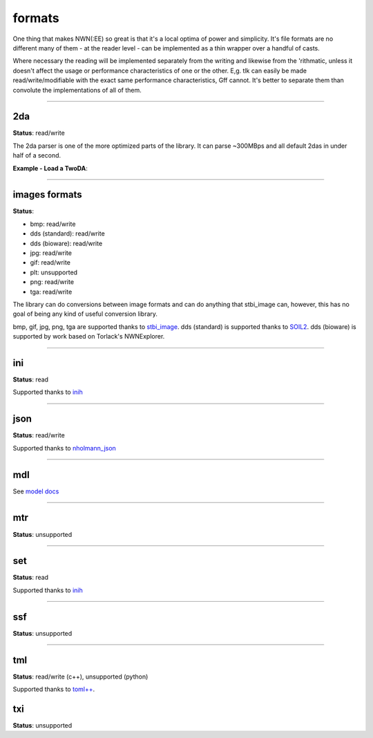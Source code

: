 formats
=======

One thing that makes NWN(:EE) so great is that it's a local optima of
power and simplicity. It's file formats are no different many of them -
at the reader level - can be implemented as a thin wrapper over a
handful of casts.

Where necessary the reading will be implemented separately from the
writing and likewise from the 'rithmatic, unless it doesn't affect the
usage or performance characteristics of one or the other. E,g. tlk can
easily be made read/write/modifiable with the exact same performance
characteristics, Gff cannot. It's better to separate them than convolute
the implementations of all of them.

-------------------------------------------------------------------------------

2da
---

**Status**: read/write

The 2da parser is one of the more optimized parts of the library.  It can parse ~300MBps and all
default 2das in under half of a second.

**Example - Load a TwoDA**:

.. tabs::

    .. code-tab:: python

        #! /usr/bin/env python

        from rollnw import TwoDA
        import os


        for f in os.listdir():
            if os.path.isfile(f) and os.path.splitext(f)[1].lower() == '.2da':
                tda = TwoDA(f)
                if not tda.valid():
                    print(f"failed parsing: {f}")
                    continue
                print(tda[0][0])

    .. code-tab:: c++

        nw::TwoDA feat("feat.2da");
        if(feat.is_valid()) {
            std::cout << fmt::format("feat.2da has {} rows", feat.rows()) << "\n";
            std::cout << *feat.get<std::string_view>(4, 0) << "\n";
            std::cout << *feat.get<int32_t>(0, "FEAT") << "\n";
        }

-------------------------------------------------------------------------------

images formats
--------------

**Status**:

- bmp: read/write
- dds (standard): read/write
- dds (bioware): read/write
- jpg: read/write
- gif: read/write
- plt: unsupported
- png: read/write
- tga: read/write

The library can do conversions between image formats and can do anything that stbi_image can, however,
this has no goal of being any kind of useful conversion library.

bmp, gif, jpg, png, tga are supported thanks to `stbi_image <https://github.com/nothings/stb>`__.
dds (standard) is supported thanks to `SOIL2 <https://github.com/SpartanJ/SOIL2/>`__.
dds (bioware) is supported by work based on Torlack's NWNExplorer.

.. tabs::

    .. code-tab:: python

        # TODO

    .. code-tab:: c++

        // TODO

-------------------------------------------------------------------------------

ini
---

**Status**: read

Supported thanks to `inih <https://github.com/benhoyt/inih>`__

.. tabs::

    .. code-tab:: python

        # TODO

    .. code-tab:: c++

        // TODO

-------------------------------------------------------------------------------

json
----

**Status**: read/write

Supported thanks to `nholmann_json <https://github.com/nlohmann/json>`__

-------------------------------------------------------------------------------

mdl
---

See `model docs <https://jd28.github.io/rollnw/structure/model.html>`__

-------------------------------------------------------------------------------

mtr
---

**Status**: unsupported

.. tabs::

    .. code-tab:: python

        # TODO

    .. code-tab:: c++

        // TODO

-------------------------------------------------------------------------------

set
---

**Status**: read

Supported thanks to `inih <https://github.com/benhoyt/inih>`__

.. tabs::

    .. code-tab:: python

        # TODO

    .. code-tab:: c++

        // TODO

-------------------------------------------------------------------------------

ssf
---

**Status**: unsupported

.. tabs::

    .. code-tab:: python

        # TODO

    .. code-tab:: c++

        // TODO

-------------------------------------------------------------------------------

tml
---

**Status**: read/write (c++), unsupported (python)

Supported thanks to `toml++ <https://github.com/marzer/tomlplusplus/>`__.

txi
---

**Status**: unsupported

.. tabs::

    .. code-tab:: python

        # TODO

    .. code-tab:: c++

        // TODO

